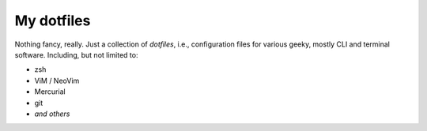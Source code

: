 My dotfiles
===========

Nothing fancy, really.  Just a collection of *dotfiles*, i.e., configuration
files for various geeky, mostly CLI and terminal software.  Including, but not
limited to:

- zsh
- ViM / NeoVim
- Mercurial
- git
- *and others*
